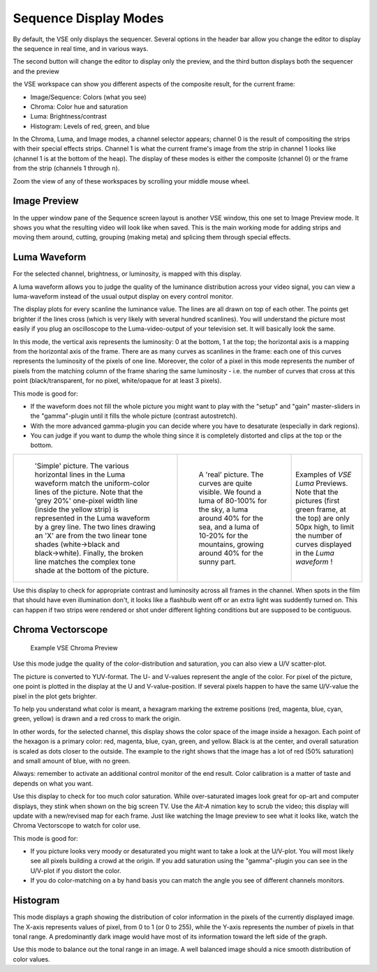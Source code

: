 
..    TODO/Review: {{review|copy=X}} .


**********************
Sequence Display Modes
**********************

By default, the VSE only displays the sequencer. Several options in the header bar allow you
change the editor to display the sequence in real time, and in various ways.

The second button will change the editor to display only the preview,
and the third button displays both the sequencer and the preview


the VSE workspace can show you different aspects of the composite result,
for the current frame:


- Image/Sequence: Colors (what you see)
- Chroma: Color hue and saturation
- Luma: Brightness/contrast
- Histogram: Levels of red, green, and blue


In the Chroma, Luma, and Image modes, a channel selector appears;
channel 0 is the result of compositing the strips with their special effects strips.
Channel 1 is what the current frame's image from the strip in channel 1 looks like
(channel 1 is at the bottom of the heap). The display of these modes is either the composite
(channel 0) or the frame from the strip (channels 1 through n).

Zoom the view of any of these workspaces by scrolling your middle mouse wheel.


Image Preview
=============

In the upper window pane of the Sequence screen layout is another VSE window,
this one set to Image Preview mode.
It shows you what the resulting video will look like when saved.
This is the main working mode for adding strips and moving them around, cutting, grouping
(making meta) and splicing them through special effects.


Luma Waveform
=============

For the selected channel, brightness, or luminosity, is mapped with this display.

A luma waveform allows you to judge the quality of the luminance distribution across your
video signal,
you can view a luma-waveform instead of the usual output display on every control monitor.

The display plots for every scanline the luminance value.
The lines are all drawn on top of each other. The points get brighter if the lines cross
(which is very likely with several hundred scanlines). You will understand the picture most
easily if you plug an oscilloscope to the Luma-video-output of your television set.
It will basically look the same.

In this mode, the vertical axis represents the luminosity: 0 at the bottom, 1 at the top;
the horizontal axis is a mapping from the horizontal axis of the frame.
There are as many curves as scanlines in the frame:
each one of this curves represents the luminosity of the pixels of one line. Moreover, the
color of a pixel in this mode represents the number of pixels from the matching column of the
frame sharing the same luminosity - i.e. the number of curves that cross at this point
(black/transparent, for no pixel, white/opaque for at least 3 pixels).

This mode is good for:

- If the waveform does not fill the whole picture you might want to play with the "setup" and "gain"
  master-sliders in the "gamma"-plugin until it fills the whole picture (contrast autostretch).
- With the more advanced gamma-plugin you can decide where you have to desaturate (especially in dark regions).
- You can judge if you want to dump the whole thing since it is
  completely distorted and clips at the top or the bottom.


.. list-table::

   * - .. figure:: /images/Manual-VSE-Luma_waveform_ex1.jpg

          'Simple' picture.
          The various horizontal lines in the Luma waveform match the uniform-color lines of the picture.
          Note that the 'grey 20%' one-pixel width line (inside the yellow strip)
          is represented in the Luma waveform by a grey line.
          The two lines drawing an 'X' are from the two linear tone shades (white→black and black→white).
          Finally, the broken line matches the complex tone shade at the bottom of the picture.

     - .. figure:: /images/Manual-VSE-Luma_waveform_ex2.jpg

          A 'real' picture.
          The curves are quite visible.
          We found a luma of 80-100% for the sky,
          a luma around 40% for the sea,
          and a luma of 10-20% for the mountains, growing around 40% for the sunny part.

     - Examples of *VSE* *Luma* Previews.
       Note that the pictures (first green frame, at the top) are only 50px high,
       to limit the number of curves displayed in the *Luma waveform* !


Use this display to check for appropriate contrast and luminosity across all frames in the
channel. When spots in the film that should have even illumination don't,
it looks like a flashbulb went off or an extra light was suddently turned on. This can happen
if two strips were rendered or shot under different lighting conditions but are supposed to be
contiguous.


Chroma Vectorscope
==================

.. figure:: /images/Manual-VSE-ChromaExample.jpg
   :width: 300px

   Example VSE Chroma Preview


Use this mode judge the quality of the color-distribution and saturation,
you can also view a U/V scatter-plot.

The picture is converted to YUV-format. The U- and V-values represent the angle of the color.
For pixel of the picture, one point is plotted in the display at the U and V-value-position.
If several pixels happen to have the same U/V-value the pixel in the plot gets brighter.

To help you understand what color is meant, a hexagram marking the extreme positions (red,
magenta, blue, cyan, green, yellow) is drawn and a red cross to mark the origin.

In other words, for the selected channel,
this display shows the color space of the image inside a hexagon.
Each point of the hexagon is a primary color: red, magenta, blue, cyan, green, and yellow.
Black is at the center, and overall saturation is scaled as dots closer to the outside.
The example to the right shows that the image has a lot of red (50% saturation)
and small amount of blue, with no green.

Always: remember to activate an additional control monitor of the end result.
Color calibration is a matter of taste and depends on what you want.

Use this display to check for too much color saturation.
While over-saturated images look great for op-art and computer displays,
they stink when shown on the big screen TV.
Use the *Alt-A* nimation key to scrub the video;
this display will update with a new/revised map for each frame.
Just like watching the Image preview to see what it looks like,
watch the Chroma Vectorscope to watch for color use.


This mode is good for:

- If you picture looks very moody or desaturated you might want to take a look at the U/V-plot.
  You will most likely see all pixels building a crowd at the origin.
  If you add saturation using the "gamma"-plugin you can see in the U/V-plot if you distort the color.
- If you do color-matching on a by hand basis you can match the angle you see of different channels monitors.


Histogram
=========

This mode displays a graph showing the distribution of color information in the pixels of the
currently displayed image. The X-axis represents values of pixel, from 0 to 1 (or 0 to 255),
while the Y-axis represents the number of pixels in that tonal range. A predominantly dark
image would have most of its information toward the left side of the graph.

Use this mode to balance out the tonal range in an image.
A well balanced image should a nice smooth distribution of color values.


